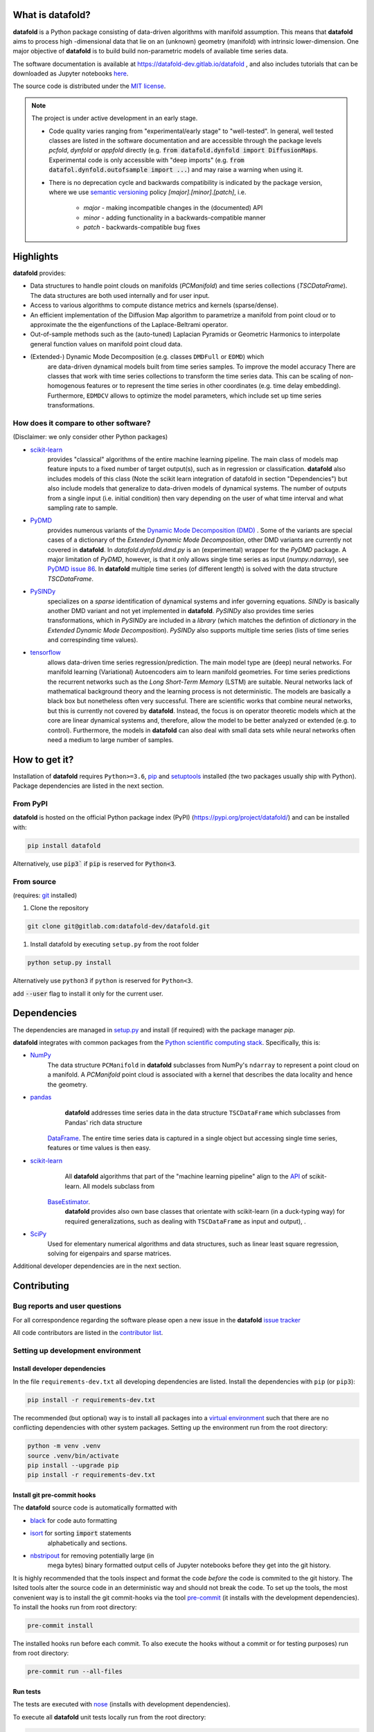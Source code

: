 
What is **datafold**?
=====================

**datafold** is a Python package consisting of data-driven algorithms with
manifold assumption. This means that **datafold** aims to process high
-dimensional data that lie on an (unknown) geometry (manifold) with intrinsic
lower-dimension. One major objective of **datafold** is to build build non-parametric
models of available time series data.

The software documentation is available at https://datafold-dev.gitlab.io/datafold ,
and also includes tutorials that can be downloaded as Jupyter notebooks
`here <https://gitlab.com/datafold-dev/datafold/-/tree/master/tutorials>`_.

The source code is distributed under the `MIT license <https://gitlab
.com/datafold-dev/datafold/-/blob/master/LICENSE>`_.

.. note::
    The project is under active development in an early stage.

    * Code quality varies ranging from "experimental/early stage" to "well-tested". In
      general, well tested classes are listed in the software documentation and are
      accessible through the package levels `pcfold`, `dynfold` or `appfold` directly
      (e.g. :code:`from datafold.dynfold import DiffusionMaps`. Experimental code is only
      accessible with "deep imports"
      (e.g. :code:`from datafol.dynfold.outofsample import ...`) and may raise a warning
      when using it.
    * There is no deprecation cycle and backwards compatibility is indicated by the
      package version, where we use `semantic versioning <https://semver.org/>`_
      policy `[major].[minor].[patch]`, i.e.

         * `major` - making incompatible changes in the (documented) API
         * `minor` - adding functionality in a backwards-compatible manner
         * `patch` - backwards-compatible bug fixes

Highlights
==========

**datafold** provides:

* Data structures to handle point clouds on manifolds (`PCManifold`) and time series
  collections (`TSCDataFrame`). The data structures are both used internally and for
  user input.
* Access to various algorithms to compute distance metrics and kernels (sparse/dense).
* An efficient implementation of the Diffusion Map algorithm to parametrize a manifold
  from point cloud or to approximate the the eigenfunctions of the Laplace-Beltrami
  operator.
* Out-of-sample methods such as the (auto-tuned) Laplacian Pyramids or Geometric
  Harmonics to interpolate general function values on manifold point cloud data.
* (Extended-) Dynamic Mode Decomposition (e.g. classes ``DMDFull`` or ``EDMD``) which
   are data-driven dynamical models built from time series samples. To improve the
   model accuracy There are classes that work with time series collections to transform
   the time series data. This can be scaling of non-homogenous features or to represent
   the time series in other coordinates (e.g. time delay embedding). Furthermore,
   ``EDMDCV``  allows to optimize the model parameters, which include set up
   time series transformations.

How does it compare to other software?
--------------------------------------

(Disclaimer: we only consider other Python packages)

* `scikit-learn <https://scikit-learn.org/stable/>`_
   provides "classical" algorithms of the entire machine learning pipeline. The main
   class of models map feature inputs to a fixed number of target output(s), such as in
   regression or classification. **datafold** also includes models
   of this class (Note the scikit learn integration of datafold in section
   "Dependencies") but also include models that generalize to data-driven models of
   dynamical systems. The number of outputs from a single input (i.e. initial
   condition) then vary depending on the user of what time interval and what sampling
   rate to sample.


* `PyDMD <https://mathlab.github.io/PyDMD/build/html/index.html>`_
   provides numerous \
   variants of the `Dynamic Mode Decomposition (DMD) <https://en.wikipedia
   .org/wiki/Dynamic_mode_decomposition>`_ . Some of the variants are special cases of
   a dictionary of the `Extended Dynamic Mode Decomposition`, other DMD variants are
   currently not covered in **datafold**. In `datafold.dynfold.dmd.py` is an
   (experimental) wrapper for the `PyDMD` package. A major limitation of `PyDMD`,
   however, is that it only allows single time series as input (`numpy.ndarray`),
   see `PyDMD issue 86 <https://github.com/mathLab/PyDMD/issues/86>`_. In **datafold**
   multiple time series (of different length) is solved with the data structure
   `TSCDataFrame`.

* `PySINDy <https://pysindy.readthedocs.io/en/latest/>`_
   specializes on a `sparse` identification of dynamical systems and infer governing
   equations. `SINDy` is basically another DMD variant and not yet implemented in
   **datafold**. `PySINDy` also provides time series transformations, which
   in `PySINDy` are included in a `library` (which matches the defintion of `dictionary`
   in  the `Extended Dynamic Mode Decomposition`). `PySINDy` also supports multiple time
   series (lists of time series and correspinding time values).

* `tensorflow <https://www.tensorflow.org/>`_
   allows data-driven time series regression/prediction. The main model type are (deep)
   neural networks. For manifold learning (Variational) Autoencoders aim to learn
   manifold geometries. For time series predictions the recurrent networks such as
   the `Long Short-Term Memory` (LSTM) are suitable. Neural networks lack of
   mathematical background theory and the learning process is not deterministic. The
   models are basically a black box but nonetheless often very successful. There are
   scientific works that combine neural networks, but this is currently not
   covered by **datafold**. Instead, the focus is on operator theoretic
   models which at the core are linear dynamical systems and, therefore, allow the model
   to be better analyzed or extended (e.g. to control). Furthermore, the models in
   **datafold** can also deal with small data sets while neural networks often need a
   medium to large number of samples.


How to get it?
==============

Installation of **datafold** requires ``Python>=3.6``, `pip <https://pip.pypa.io/en/stable
/>`_ and `setuptools <https://setuptools.readthedocs.io/en/latest/>`_ installed
(the two packages usually ship with Python). Package dependencies are listed in the
next section.

From PyPI
---------

**datafold** is hosted on the official Python package index (PyPI)
(https://pypi.org/project/datafold/) and can be installed with: 

.. code-block:: bash

   pip install datafold

Alternatively, use :code:`pip3`` if :code:`pip` is reserved for :code:`Python<3`.

From source
-----------

(requires: `git <https://git-scm.com/>`_ installed)

#. Clone the repository

.. code-block:: bash

   git clone git@gitlab.com:datafold-dev/datafold.git


#. Install datafold by executing ``setup.py`` from the root folder

.. code-block:: bash

   python setup.py install

Alternatively use ``python3`` if ``python`` is reserved for ``Python<3``.

add :code:`--user` flag to install it only for the current user.


Dependencies
============

The dependencies are managed in `setup.py <https://gitlab
.com/datafold-dev/datafold/-/blob/master/setup.py>`_ and install
(if required) with the package manager `pip`.

**datafold** integrates with common packages from the
`Python scientific computing stack <https://www.scipy.org/about.html>`_. Specifically,
this is:

* `NumPy <https://numpy.org/>`_
    The data structure ``PCManifold`` in **datafold** subclasses from NumPy's ``ndarray``
    to represent a point cloud on a manifold. A `PCManifold` point cloud is associated
    with a kernel that describes the data locality and hence the geometry.

* `pandas <https://pandas.pydata.org/pandas-docs/stable/index.html>`_
    **datafold** addresses time series data in the data structure ``TSCDataFrame``
    which subclasses from Pandas' rich data structure
   `DataFrame <https://pandas.pydata.org/pandas-docs/stable/reference/api/pandas.DataFrame.html>`_.
   The entire time series data is captured in a single object but accessing single time
   series, features or time values is then easy.

* `scikit-learn <https://scikit-learn.org/stable/>`_
    All **datafold** algorithms that part of the "machine learning
    pipeline" align to the
    `API <https://scikit-learn.org/stable/developers/develop.html>`_ of scikit-learn.
    All models subclass from
   `BaseEstimator <https://scikit-learn.org/stable/modules/generated/sklearn.base.BaseEstimator.html>`_.
    **datafold** provides also own base classes
    that orientate with scikit-learn (in a duck-typing way) for required
    generalizations, such as dealing with ``TSCDataFrame`` as input and output), .

* `SciPy <https://docs.scipy.org/doc/scipy/reference/index.html>`_
    Used for elementary numerical algorithms and data structures, such as linear least
    square regression, solving for eigenpairs and sparse matrices.

Additional developer dependencies are in the next section.


Contributing
============

Bug reports and user questions
------------------------------

For all correspondence regarding the software please open a new issue in the
**datafold** `issue tracker <https://gitlab.com/datafold-dev/datafold/-/issues>`_

All code contributors are listed in the
`contributor list <https://gitlab.com/datafold-dev/datafold/-/blob/master/CONTRIBUTORS>`_.

Setting up development environment
----------------------------------

Install developer dependencies
^^^^^^^^^^^^^^^^^^^^^^^^^^^^^^

In the file ``requirements-dev.txt`` all developing dependencies are listed. Install the
dependencies with ``pip`` (or ``pip3``):

.. code-block:: bash

   pip install -r requirements-dev.txt

The recommended (but optional) way is to install all packages into a
`virtual environment <https://virtualenv.pypa.io/en/stable/>`_ such that there are no
conflicting dependencies with other system packages. Setting up the environment run from
the root directory:

.. code-block:: bash

    python -m venv .venv
    source .venv/bin/activate
    pip install --upgrade pip
    pip install -r requirements-dev.txt

Install git pre-commit hooks
^^^^^^^^^^^^^^^^^^^^^^^^^^^^

The **datafold** source code is automatically formatted with


* `black <https://black.readthedocs.io/en/stable/>`_ for code auto formatting
* `isort <https://timothycrosley.github.io/isort/>`_ for sorting :code:`import` statements
    alphabetically and sections.
* `nbstripout <https://github.com/kynan/nbstripout>`_ for removing potentially large (in
    mega bytes) binary formatted output cells of Jupyter notebooks before they get
    into the git history.

It is highly recommended that the tools inspect and format the code *before* the code is
commited to the git history. The lsited tools alter the source code in an deterministic
way and should not break the code. To set up the tools, the most convenient way is to
install the git commit-hooks via the tool `pre-commit <https://pre-commit.com/>`_ (it
installs with the development dependencies). To install the hooks run from root directory:

.. code-block:: bash

   pre-commit install

The installed hooks run before each commit. To also execute the hooks without a commit or
for testing purposes) run from root directory:

.. code-block:: bash

   pre-commit run --all-files

Run tests
^^^^^^^^^

The tests are executed with `nose <https://nose.readthedocs.io/en/latest/>`_ (installs
with development dependencies). 

To execute all **datafold** unit tests locally run from the root directory:

.. code-block:: bash

   nosetests datafold/ -v

To execute the tutorials (checks only if an error occurs) run from the root
directory:

.. code-block:: bash

   nosetests tutorials/ -v

All tests (unit and tutorials) are executed remotely in a gitlab "Continuous Integration"
(CI) setup. The pipeline runs for every push to the
`remote repository <https://gitlab.com/datafold-dev/datafold>`_.

Compile and build documentation
^^^^^^^^^^^^^^^^^^^^^^^^^^^^^^^

The documentation uses `Sphinx <https://www.sphinx-doc.org/en/stable/>`_ and multiple \
extensions (all install with the development dependencies).

Additional dependencies (not contained in ``requirements-dev.txt``):

* `LaTex <https://www.latex-project.org/>`_ to render maths equations,
* `graphviz <https://graphviz.org/>`_ to render class dependency graphs, and
* `pandoc <https://pandoc.org/index.html>`_ to convert between formats (required by
     `nbsphinx` extension that includes tutorials into the documentation).

Note that the documentation also builds remotely in the CI pipeline, either as a
test (all branches but `master`) or to update the web page (only on `master` branch).

The **datafold** source code is documented with \
`numpydoc <https://numpydoc.readthedocs.io/en/latest/format.html#overview>`_ style. To
build the documentation run from root directory

.. code-block:: bash

   sphinx-apigen -f -o ./doc/source/_apidoc/ ./datafold/
   sphinx-build -b html ./doc/source/ ./public/

The html entry is then located at ``./public/index.html``.
